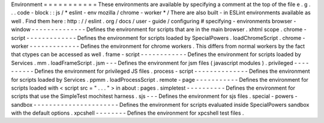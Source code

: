 Environment
=
=
=
=
=
=
=
=
=
=
=
These
environments
are
available
by
specifying
a
comment
at
the
top
of
the
file
e
.
g
.
.
.
code
-
block
:
:
js
/
*
eslint
-
env
mozilla
/
chrome
-
worker
*
/
There
are
also
built
-
in
ESLint
environments
available
as
well
.
Find
them
here
:
http
:
/
/
eslint
.
org
/
docs
/
user
-
guide
/
configuring
#
specifying
-
environments
browser
-
window
-
-
-
-
-
-
-
-
-
-
-
-
-
-
Defines
the
environment
for
scripts
that
are
in
the
main
browser
.
xhtml
scope
.
chrome
-
script
-
-
-
-
-
-
-
-
-
-
-
-
-
Defines
the
environment
for
scripts
loaded
by
SpecialPowers
.
loadChromeScript
.
chrome
-
worker
-
-
-
-
-
-
-
-
-
-
-
-
-
Defines
the
environment
for
chrome
workers
.
This
differs
from
normal
workers
by
the
fact
that
ctypes
can
be
accessed
as
well
.
frame
-
script
-
-
-
-
-
-
-
-
-
-
-
-
Defines
the
environment
for
scripts
loaded
by
Services
.
mm
.
loadFrameScript
.
jsm
-
-
-
Defines
the
environment
for
jsm
files
(
javascript
modules
)
.
privileged
-
-
-
-
-
-
-
-
-
-
Defines
the
environment
for
privileged
JS
files
.
process
-
script
-
-
-
-
-
-
-
-
-
-
-
-
-
-
Defines
the
environment
for
scripts
loaded
by
Services
.
ppmm
.
loadProcessScript
.
remote
-
page
-
-
-
-
-
-
-
-
-
-
-
Defines
the
environment
for
scripts
loaded
with
<
script
src
=
"
.
.
.
"
>
in
about
:
pages
.
simpletest
-
-
-
-
-
-
-
-
-
-
Defines
the
environment
for
scripts
that
use
the
SimpleTest
mochitest
harness
.
sjs
-
-
-
Defines
the
environment
for
sjs
files
.
special
-
powers
-
sandbox
-
-
-
-
-
-
-
-
-
-
-
-
-
-
-
-
-
-
-
-
-
-
Defines
the
environment
for
scripts
evaluated
inside
SpecialPowers
sandbox
with
the
default
options
.
xpcshell
-
-
-
-
-
-
-
-
Defines
the
environment
for
xpcshell
test
files
.
